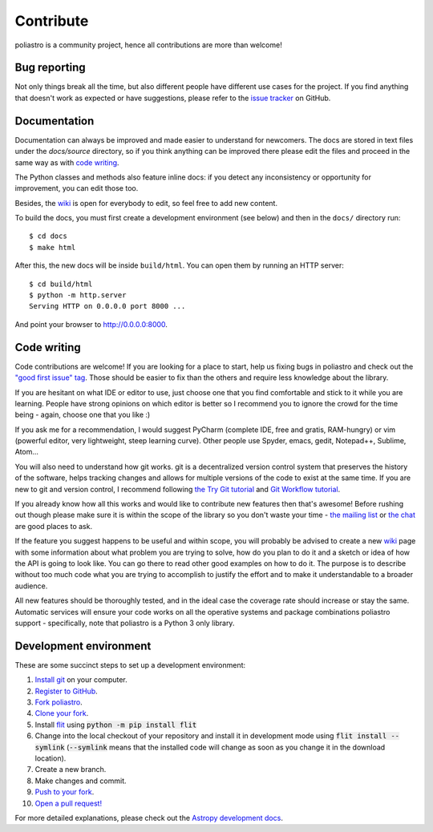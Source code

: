 Contribute
==========

poliastro is a community project, hence all contributions are more than
welcome!

Bug reporting
-------------

Not only things break all the time, but also different people have different
use cases for the project. If you find anything that doesn't work as expected
or have suggestions, please refer to the `issue tracker`_ on GitHub.

.. _`issue tracker`: https://github.com/poliastro/poliastro/issues

Documentation
-------------

Documentation can always be improved and made easier to understand for
newcomers. The docs are stored in text files under the `docs/source`
directory, so if you think anything can be improved there please edit the
files and proceed in the same way as with `code writing`_.

The Python classes and methods also feature inline docs: if you detect
any inconsistency or opportunity for improvement, you can edit those too.

Besides, the `wiki`_ is open for everybody to edit, so feel free to add
new content.

To build the docs, you must first create a development environment (see
below) and then in the ``docs/`` directory run::

    $ cd docs
    $ make html

After this, the new docs will be inside ``build/html``. You can open
them by running an HTTP server::

    $ cd build/html
    $ python -m http.server
    Serving HTTP on 0.0.0.0 port 8000 ...

And point your browser to http://0.0.0.0:8000.

Code writing
------------

Code contributions are welcome! If you are looking for a place to start,
help us fixing bugs in poliastro and check out the `"good first issue" tag`_.
Those should be easier to fix than the others and require less knowledge about
the library.

.. _`"good first issue" tag`: https://github.com/poliastro/poliastro/issues?q=is%3Aissue+is%3Aopen+label%3A%22good+first+issue%22

If you are hesitant on what IDE or editor to use, just choose one that
you find comfortable and stick to it while you are learning. People have
strong opinions on which editor is better so I recommend you to ignore
the crowd for the time being - again, choose one that you like :)

If you ask me for a recommendation, I would suggest PyCharm (complete
IDE, free and gratis, RAM-hungry) or vim (powerful editor, very lightweight,
steep learning curve). Other people use Spyder, emacs, gedit, Notepad++,
Sublime, Atom...

You will also need to understand how git works. git is a decentralized
version control system that preserves the history of the software, helps
tracking changes and allows for multiple versions of the code to exist
at the same time. If you are new to git and version control, I recommend
following `the Try Git tutorial`_ and `Git Workflow tutorial`_.

.. _`the Try Git tutorial`: https://try.github.io/
.. _`Git Workflow tutorial`: https://www.asmeurer.com/git-workflow/

If you already know how all this works and would like to contribute new
features then that's awesome! Before rushing out though please make sure it
is within the scope of the library so you don't waste your time -
`the mailing list`_ or `the chat`_ are good places to ask.

.. _`the mailing list`: https://groups.io/g/poliastro-dev
.. _`the chat`: http://chat.poliastro.space/

If the feature you suggest happens to be useful and within scope, you will
probably be advised to create a new `wiki`_ page with some information
about what problem you are trying to solve, how do you plan to do it and
a sketch or idea of how the API is going to look like. You can go there
to read other good examples on how to do it. The purpose is to describe
without too much code what you are trying to accomplish to justify the
effort and to make it understandable to a broader audience.

.. _`wiki`: https://github.com/poliastro/poliastro/wiki

All new features should be thoroughly tested, and in the ideal case the
coverage rate should increase or stay the same. Automatic services will ensure
your code works on all the operative systems and package combinations
poliastro support - specifically, note that poliastro is a Python 3 only
library.

Development environment
-----------------------

These are some succinct steps to set up a development environment:

1. `Install git <https://git-scm.com/>`_ on your computer.
2. `Register to GitHub <https://github.com/>`_.
3. `Fork poliastro <https://help.github.com/articles/fork-a-repo/>`_.
4. `Clone your fork <https://help.github.com/articles/cloning-a-repository/>`_.
5. Install `flit`_ using
   :code:`python -m pip install flit`
6. Change into the local checkout of your repository and install it in development mode using
   :code:`flit install --symlink` (:code:`--symlink` means that the
   installed code will change as soon as you change it in the download
   location).
7. Create a new branch.
8. Make changes and commit.
9. `Push to your fork <https://help.github.com/articles/pushing-to-a-remote/>`_.
10. `Open a pull request! <https://help.github.com/articles/creating-a-pull-request/>`_

For more detailed explanations, please check out the `Astropy development docs`__.

.. _`flit`: https://github.com/takluyver/flit
.. __: https://docs.astropy.org/en/stable/development/workflow/development_workflow.html
